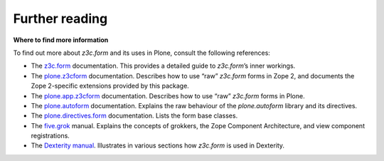 Further reading 
===============

**Where to find more information**

To find out more about *z3c.form* and its uses in Plone, consult the
following references:

-  The `z3c.form`_ documentation. This provides a detailed guide to
   *z3c.form*’s inner workings.
-  The `plone.z3cform`_ documentation. Describes how to use “raw”
   *z3c.form* forms in Zope 2, and documents the Zope 2-specific
   extensions provided by this package.
-  The `plone.app.z3cform`_ documentation. Describes how to use “raw”
   *z3c.form* forms in Plone.
-  The `plone.autoform`_ documentation. Explains the raw behaviour of
   the *plone.autoform* library and its directives.
-  The `plone.directives.form`_ documentation. Lists the form base classes.
-  The `five.grok`_ manual. Explains the concepts of grokkers, the Zope
   Component Architecture, and view component registrations.
-  The `Dexterity manual`_. Illustrates in various sections how
   *z3c.form* is used in Dexterity.

.. _z3c.form: http://docs.zope.org/z3c.form
.. _plone.z3cform: https://pypi.python.org/pypi/plone.z3cform
.. _plone.app.z3cform: https://pypi.python.org/pypi/plone.z3cform
.. _plone.autoform: https://pypi.python.org/pypi/plone.autoform
.. _plone.directives.form: https://pypi.python.org/pypi/plone.directives.form
.. _five.grok: /products/dexterity/documentation/manual/five.grok
.. _Dexterity manual: http://developer.plone.org/reference_manuals/external/plone.app.dexterity/

